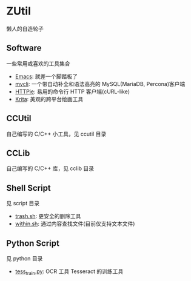 * ZUtil

  懒人的自造轮子

** Software

   一些常用或喜欢的工具集合

   + [[https://www.gnu.org/software/emacs/][Emacs]]: 就差一个脚踏板了
   + [[http://mycli.net/][mycli]]: 一个带自动补全和语法高亮的 MySQL(MariaDB, Percona)客户端
   + [[https://github.com/jkbrzt/httpie][HTTPie]]: 易用的命令行 HTTP 客户端(cURL-like)
   + [[https://krita.org/][Krita]]: 美观的跨平台绘画工具

** CCUtil

   自己编写的 C/C++ 小工具，见 ccutil 目录

** CCLib

   自己编写的 C/C++ 库，见 cclib 目录

** Shell Script

   见 script 目录
   + [[file:shell/trash.sh][trash.sh]]: 更安全的删除工具
   + [[file:shell/within.sh][within.sh]]: 通过内容查找文件(目前仅支持文本文件)

** Python Script

   见 python 目录
   + [[file:python/tess_train.py][tess_train.py]]: OCR 工具 Tesseract 的训练工具
